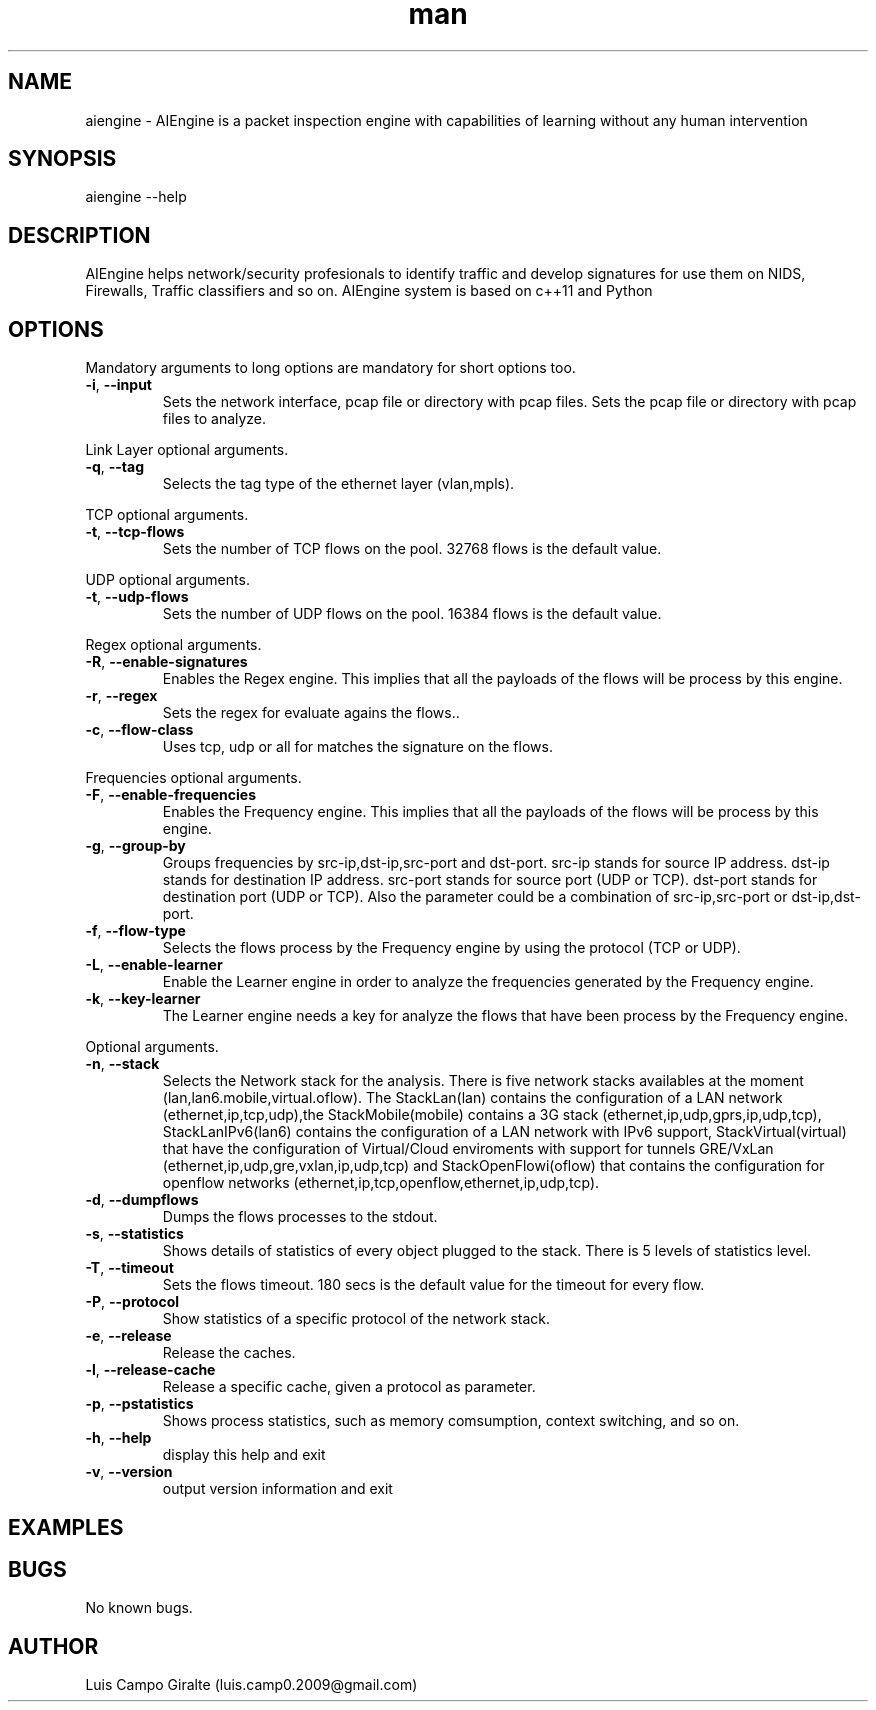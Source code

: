 .\" Manpage for AIEngine.
.\" Contact luis.camp0.2009@gmail.com to correct errors or typos.
.TH man 8 "23 Nov 2014" "1.0" "aiengine man page"
.SH NAME
aiengine \- AIEngine is a packet inspection engine with capabilities of learning without any human intervention
.SH SYNOPSIS
aiengine --help
.SH DESCRIPTION
AIEngine helps network/security profesionals to identify traffic and develop signatures for use them on NIDS, Firewalls, Traffic classifiers and so on.
AIEngine system is based on c++11 and Python
.SH OPTIONS
.PP
Mandatory arguments to long options are mandatory for short options too.
.TP
\fB\-i\fR, \fB\-\-input\fR
Sets the network interface, pcap file or directory with pcap files.
Sets the pcap file or directory with pcap files to analyze.
.PP

Link Layer optional arguments.
.TP
\fB\-q\fR, \fB\-\-tag\fR
Selects the tag type of the ethernet layer (vlan,mpls).
.PP

TCP optional arguments.
.TP
\fB\-t\fR, \fB\-\-tcp-flows\fR
Sets the number of TCP flows on the pool. 32768 flows is the default value.
.PP

UDP optional arguments.
.TP
\fB\-t\fR, \fB\-\-udp-flows\fR
Sets the number of UDP flows on the pool. 16384 flows is the default value.
.PP

Regex optional arguments.
.TP
\fB\-R\fR, \fB\-\-enable-signatures\fR
Enables the Regex engine. This implies that all the payloads of the flows will be process by this engine.
.TP
\fB\-r\fR, \fB\-\-regex\fR
Sets the regex for evaluate agains the flows..
.TP
\fB\-c\fR, \fB\-\-flow-class\fR
Uses tcp, udp or all for matches the signature on the flows.
.PP

Frequencies optional arguments.
.TP
\fB\-F\fR, \fB\-\-enable-frequencies\fR
Enables the Frequency engine. This implies that all the payloads of the flows will be process by this engine.
.TP
\fB\-g\fR, \fB\-\-group-by\fR
Groups frequencies by src-ip,dst-ip,src-port and dst-port. 
src-ip stands for source IP address.
dst-ip stands for destination IP address.
src-port stands for source port (UDP or TCP).
dst-port stands for destination port (UDP or TCP).
Also the parameter could be a combination of src-ip,src-port or dst-ip,dst-port.
.TP
\fB\-f\fR, \fB\-\-flow-type\fR
Selects the flows process by the Frequency engine by using the protocol (TCP or UDP).
.TP
\fB\-L\fR, \fB\-\-enable-learner\fR
Enable the Learner engine in order to analyze the frequencies generated by the Frequency engine.
.TP
\fB\-k\fR, \fB\-\-key-learner\fR
The Learner engine needs a key for analyze the flows that have been process by the Frequency engine.


.PP
Optional arguments.
.TP
\fB\-n\fR, \fB\-\-stack\fR
Selects the Network stack for the analysis. There is five network stacks availables at the moment (lan,lan6.mobile,virtual.oflow). The StackLan(lan) contains the configuration of a LAN network (ethernet,ip,tcp,udp),the StackMobile(mobile) contains a 3G stack (ethernet,ip,udp,gprs,ip,udp,tcp), StackLanIPv6(lan6) contains the configuration of a LAN network with IPv6 support, StackVirtual(virtual) that have the configuration of Virtual/Cloud enviroments with support for tunnels GRE/VxLan (ethernet,ip,udp,gre,vxlan,ip,udp,tcp) and StackOpenFlowi(oflow) that contains the configuration for openflow networks (ethernet,ip,tcp,openflow,ethernet,ip,udp,tcp). 
.TP
\fB\-d\fR, \fB\-\-dumpflows\fR
Dumps the flows processes to the stdout.
.TP
\fB\-s\fR, \fB\-\-statistics\fR
Shows details of statistics of every object plugged to the stack. There is 5 levels of statistics level.
.TP
\fB\-T\fR, \fB\-\-timeout\fR
Sets the flows timeout. 180 secs is the default value for the timeout for every flow.
.TP
\fB\-P\fR, \fB\-\-protocol\fR
Show statistics of a specific protocol of the network stack.
.TP
\fB\-e\fR, \fB\-\-release\fR
Release the caches.
.TP
\fB\-l\fR, \fB\-\-release-cache\fR
Release a specific cache, given a protocol as parameter.
.TP
\fB\-p\fR, \fB\-\-pstatistics\fR
Shows process statistics, such as memory comsumption, context switching, and so on.
.TP
\fB\-h\fR, \fB\-\-help\fR
display this help and exit
.TP
\fB\-v\fR, \fB\-\-version\fR
output version information and exit
.SH EXAMPLES
.SH BUGS
No known bugs.
.SH AUTHOR
Luis Campo Giralte (luis.camp0.2009@gmail.com)
